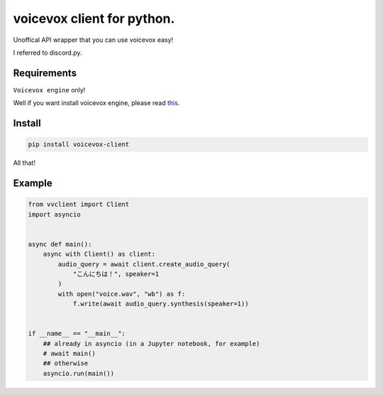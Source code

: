 voicevox client for python.
===========================

.. image:: https://readthedocs.org/projects/voicevox-client/badge/?version=latest
    :target: https://voicevox-client.readthedocs.io/en/latest/?badge=latest
    :alt: Documentation Status

Unoffical API wrapper that you can use voicevox easy!

I referred to discord.py.

Requirements
------------

``Voicevox engine`` only!

Well if you want install voicevox engine, please read
`this <https://github.com/VOICEVOX/voicevox_engine/blob/master/README.md>`__.

Install
-------

.. code:: sh

   pip install voicevox-client

All that!

Example
-------

.. code:: python

   from vvclient import Client
   import asyncio


   async def main():
       async with Client() as client:
           audio_query = await client.create_audio_query(
               "こんにちは！", speaker=1
           )
           with open("voice.wav", "wb") as f:
               f.write(await audio_query.synthesis(speaker=1))


   if __name__ == "__main__":
       ## already in asyncio (in a Jupyter notebook, for example)
       # await main()
       ## otherwise
       asyncio.run(main())
